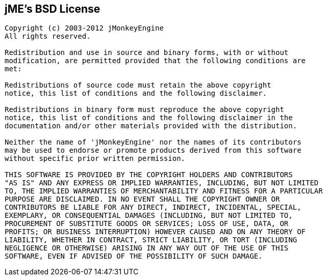 

== jME's BSD License

[source]

----

Copyright (c) 2003-2012 jMonkeyEngine
All rights reserved.
 
Redistribution and use in source and binary forms, with or without
modification, are permitted provided that the following conditions are
met:
 
Redistributions of source code must retain the above copyright
notice, this list of conditions and the following disclaimer.
 
Redistributions in binary form must reproduce the above copyright
notice, this list of conditions and the following disclaimer in the
documentation and/or other materials provided with the distribution.
 
Neither the name of 'jMonkeyEngine' nor the names of its contributors 
may be used to endorse or promote products derived from this software 
without specific prior written permission.
 
THIS SOFTWARE IS PROVIDED BY THE COPYRIGHT HOLDERS AND CONTRIBUTORS
"AS IS" AND ANY EXPRESS OR IMPLIED WARRANTIES, INCLUDING, BUT NOT LIMITED
TO, THE IMPLIED WARRANTIES OF MERCHANTABILITY AND FITNESS FOR A PARTICULAR
PURPOSE ARE DISCLAIMED. IN NO EVENT SHALL THE COPYRIGHT OWNER OR
CONTRIBUTORS BE LIABLE FOR ANY DIRECT, INDIRECT, INCIDENTAL, SPECIAL,
EXEMPLARY, OR CONSEQUENTIAL DAMAGES (INCLUDING, BUT NOT LIMITED TO,
PROCUREMENT OF SUBSTITUTE GOODS OR SERVICES; LOSS OF USE, DATA, OR
PROFITS; OR BUSINESS INTERRUPTION) HOWEVER CAUSED AND ON ANY THEORY OF
LIABILITY, WHETHER IN CONTRACT, STRICT LIABILITY, OR TORT (INCLUDING
NEGLIGENCE OR OTHERWISE) ARISING IN ANY WAY OUT OF THE USE OF THIS
SOFTWARE, EVEN IF ADVISED OF THE POSSIBILITY OF SUCH DAMAGE.

----
